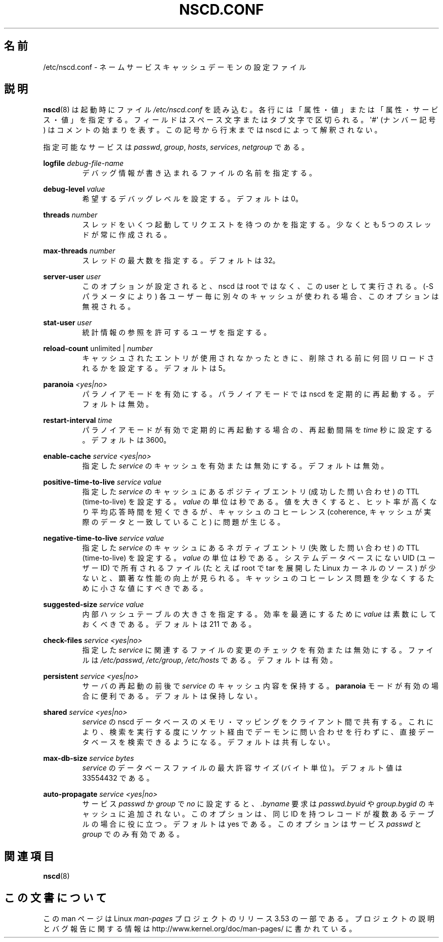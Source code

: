 .\" Copyright (c) 1999, 2000 SuSE GmbH Nuernberg, Germany
.\" Author: Thorsten Kukuk <kukuk@suse.de>
.\"
.\" %%%LICENSE_START(GPLv2+_SW_3_PARA)
.\" This program is free software; you can redistribute it and/or
.\" modify it under the terms of the GNU General Public License as
.\" published by the Free Software Foundation; either version 2 of the
.\" License, or (at your option) any later version.
.\"
.\" This program is distributed in the hope that it will be useful,
.\" but WITHOUT ANY WARRANTY; without even the implied warranty of
.\" MERCHANTABILITY or FITNESS FOR A PARTICULAR PURPOSE.  See the GNU
.\" General Public License for more details.
.\"
.\" You should have received a copy of the GNU General Public
.\" License along with this manual; if not, see
.\" <http://www.gnu.org/licenses/>.
.\" %%%LICENSE_END
.\"
.\"*******************************************************************
.\"
.\" This file was generated with po4a. Translate the source file.
.\"
.\"*******************************************************************
.TH NSCD.CONF 5 2013\-02\-12 GNU "Linux Programmer's Manual"
.SH 名前
/etc/nscd.conf \- ネームサービスキャッシュデーモンの設定ファイル
.SH 説明
\fBnscd\fP(8)  は起動時にファイル \fI/etc/nscd.conf\fP を読み込む。
各行には「属性・値」または「属性・サービス・値」を指定する。 フィールドはスペース文字またはタブ文字で区切られる。 \(aq#\(aq (ナンバー記号)
はコメントの始まりを表す。 この記号から行末までは nscd によって解釈されない。

指定可能なサービスは \fIpasswd\fP, \fIgroup\fP, \fIhosts\fP, \fIservices\fP, \fInetgroup\fP である。

\fBlogfile\fP \fIdebug\-file\-name\fP
.RS
デバッグ情報が書き込まれるファイルの名前を指定する。
.RE

\fBdebug\-level\fP \fIvalue\fP
.RS
希望するデバッグレベルを設定する。デフォルトは 0。
.RE

\fBthreads\fP \fInumber\fP
.RS
スレッドをいくつ起動してリクエストを待つのかを指定する。 少なくとも 5 つのスレッドが常に作成される。
.RE

\fBmax\-threads\fP \fInumber\fP
.RS
スレッドの最大数を指定する。デフォルトは 32。
.RE

\fBserver\-user\fP \fIuser\fP
.RS
このオプションが設定されると、 nscd は root ではなく、この user として実行される。 (\-S パラメータにより)
各ユーザー毎に別々のキャッシュが使われる場合、 このオプションは無視される。
.RE

\fBstat\-user\fP \fIuser\fP
.RS
統計情報の参照を許可するユーザを指定する。
.RE

\fBreload\-count\fP unlimited | \fInumber\fP
.RS
キャッシュされたエントリが使用されなかったときに、 削除される前に何回リロードされるかを設定する。デフォルトは 5。
.RE

\fBparanoia\fP \fI<yes|no>\fP
.RS
パラノイアモードを有効にする。 パラノイアモードでは nscd を定期的に再起動する。デフォルトは無効。
.RE

\fBrestart\-interval\fP \fItime\fP
.RS
パラノイアモードが有効で定期的に再起動する場合の、 再起動間隔を \fItime\fP 秒に設定する。デフォルトは 3600。
.RE

\fBenable\-cache\fP \fIservice\fP \fI<yes|no>\fP
.RS
指定した \fIservice\fP のキャッシュを有効または無効にする。デフォルトは無効。
.RE

\fBpositive\-time\-to\-live\fP \fIservice\fP \fIvalue\fP
.RS
指定した \fIservice\fP のキャッシュにあるポジティブエントリ (成功した問い合わせ) の TTL (time\-to\-live) を設定する。
\fIvalue\fP の単位は秒である。 値を大きくすると、ヒット率が高くなり平均応答時間を短くできるが、 キャッシュのコヒーレンス (coherence,
キャッシュが実際のデータと一致していること) に問題が生じる。
.RE

\fBnegative\-time\-to\-live\fP \fIservice\fP \fIvalue\fP
.RS
指定した \fIservice\fP のキャッシュにあるネガティブエントリ (失敗した問い合わせ) の TTL (time\-to\-live) を設定する。
\fIvalue\fP の単位は秒である。 システムデータベースにない UID (ユーザーID) で所有されるファイル (たとえば root で tar
を展開した Linux カーネルのソース) が少ないと、 顕著な性能の向上が見られる。
キャッシュのコヒーレンス問題を少なくするために小さな値にすべきである。
.RE

\fBsuggested\-size\fP \fIservice\fP \fIvalue\fP
.RS
内部ハッシュテーブルの大きさを指定する。 効率を最適にするために \fIvalue\fP は素数にしておくべきである。デフォルトは 211 である。
.RE

\fBcheck\-files\fP \fIservice\fP \fI<yes|no>\fP
.RS
指定した \fIservice\fP に関連するファイルの変更のチェックを有効または無効にする。 ファイルは \fI/etc/passwd\fP,
\fI/etc/group\fP, \fI/etc/hosts\fP である。デフォルトは有効。
.RE

\fBpersistent\fP \fIservice\fP \fI<yes|no>\fP
.RS
サーバの再起動の前後で \fIservice\fP のキャッシュ内容を保持する。 \fBparanoia\fP
モードが有効の場合に便利である。デフォルトは保持しない。
.RE

\fBshared\fP \fIservice\fP \fI<yes|no>\fP
.RS
\fIservice\fP の nscd データベースのメモリ・マッピングをクライアント間で共有する。
これにより、検索を実行する度にソケット経由でデーモンに問い合わせを 行わずに、直接データベースを検索できるようになる。デフォルトは共有しない。
.RE

\fBmax\-db\-size\fP \fIservice\fP \fIbytes\fP
.RS
\fIservice\fP のデータベースファイルの最大許容サイズ (バイト単位)。 デフォルト値は 33554432 である。
.RE

\fBauto\-propagate\fP \fIservice\fP \fI<yes|no>\fP
.RS
サービス \fIpasswd\fP か \fIgroup\fP で \fIno\fP に設定すると、 \fI.byname\fP 要求は \fIpasswd.byuid\fP や
\fIgroup.bygid\fP のキャッシュに追加されない。 このオプションは、 同じ ID を持つレコードが複数あるテーブルの場合に役に立つ。
デフォルトは yes である。 このオプションはサービス \fIpasswd\fP と \fIgroup\fP でのみ有効である。
.RE
.SH 関連項目
.\" .SH AUTHOR
.\" .B nscd
.\" was written by Thorsten Kukuk and Ulrich Drepper.
\fBnscd\fP(8)
.SH この文書について
この man ページは Linux \fIman\-pages\fP プロジェクトのリリース 3.53 の一部
である。プロジェクトの説明とバグ報告に関する情報は
http://www.kernel.org/doc/man\-pages/ に書かれている。
